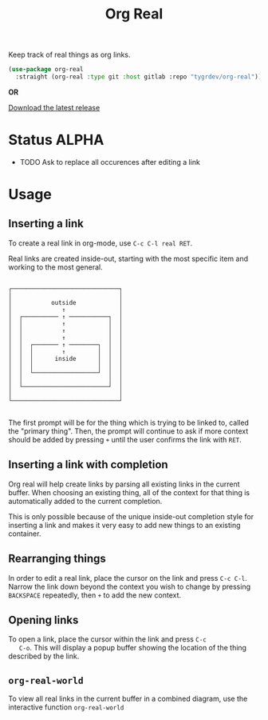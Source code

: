 #+TITLE: Org Real

Keep track of real things as org links.

#+begin_src emacs-lisp
(use-package org-real
  :straight (org-real :type git :host gitlab :repo "tygrdev/org-real"))
#+end_src

*OR*

[[https://gitlab.com/tygrdev/org-real/-/releases][Download the latest release]]

* Status *ALPHA*
  - TODO Ask to replace all occurences after editing a link

* Usage
** Inserting a link
   To create a real link in org-mode, use =C-c C-l real RET=.

   Real links are created inside-out, starting with the most specific
   item and working to the most general.

   #+begin_example
  
       ┌──────────────────────────────┐
       │                              │
       │           outside            │
       │              ↑               │
       │  ┌────────── ↑ ───────────┐  │
       │  │           ↑            │  │
       │  │           ↑            │  │
       │  │           ↑            │  │
       │  │  ┌─────── ↑ ────────┐  │  │
       │  │  │        ↑         │  │  │
       │  │  │      inside      │  │  │
       │  │  │                  │  │  │
       │  │  └──────────────────┘  │  │
       │  │                        │  │
       │  └────────────────────────┘  │
       │                              │
       └──────────────────────────────┘

   #+end_example

   The first prompt will be for the thing which is trying to be linked
   to, called the "primary thing". Then, the prompt will continue to
   ask if more context should be added by pressing =+= until the user
   confirms the link with =RET=.

   [[file:demo/insert-link.gif]]

** Inserting a link with completion

   Org real will help create links by parsing all existing links in
   the current buffer. When choosing an existing thing, all of the
   context for that thing is automatically added to the current
   completion.

   This is only possible because of the unique inside-out completion
   style for inserting a link and makes it very easy to add new things
   to an existing container.

   [[file:demo/insert-link-with-completion.gif]]

** Rearranging things

   In order to edit a real link, place the cursor on the link and
   press =C-c C-l=. Narrow the link down beyond the context you wish
   to change by pressing =BACKSPACE= repeatedly, then =+= to add the
   new context.

   [[file:demo/edit-link.gif]]

** Opening links

   To open a link, place the cursor within the link and press =C-c
   C-o=. This will display a popup buffer showing the location of the
   thing described by the link.

   [[file:demo/open-link.gif]]

** =org-real-world=
   
   To view all real links in the current buffer in a combined diagram,
   use the interactive function =org-real-world=

   [[file:demo/org-real-world.png]]
   
